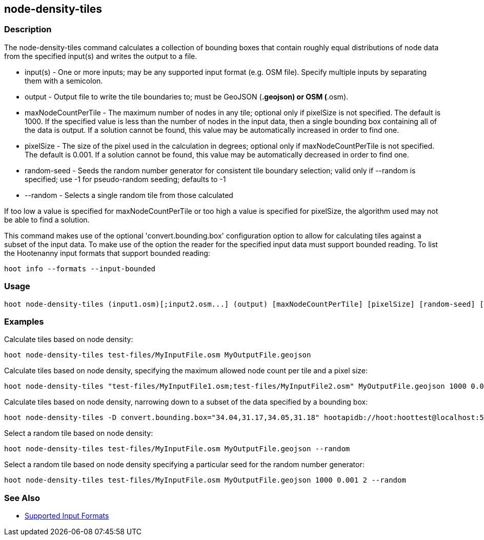 [[node-density-tiles]]
== node-density-tiles

=== Description

The +node-density-tiles+ command calculates a collection of bounding boxes that contain roughly equal distributions of node data from
the specified input(s) and writes the output to a file.

* +input(s)+            - One or more inputs; may be any supported input format (e.g. OSM file). Specify multiple inputs by separating them 
                          with a semicolon.
* +output+              - Output file to write the tile boundaries to; must be GeoJSON (*.geojson) or OSM (*.osm).
* +maxNodeCountPerTile+ - The maximum number of nodes in any tile; optional only if pixelSize is not specified. The default is 1000. If the 
                          specified value is less than the number of nodes in the input data, then a single bounding box containing all of the 
                          data is output. If a solution cannot be found, this value may be automatically increased in order to find one.
* +pixelSize+           - The size of the pixel used in the calculation in degrees; optional only if maxNodeCountPerTile is not specified. The 
                          default is 0.001. If a solution cannot be found, this value may be automatically decreased in order to find one.
* +random-seed+         - Seeds the random number generator for consistent tile boundary selection; valid only if --random is specified;
                          use -1 for pseudo-random seeding; defaults to -1
* +--random+            - Selects a single random tile from those calculated

If too low a value is specified for maxNodeCountPerTile or too high a value is specified for pixelSize, the algorithm used may not be able
to find a solution.

This command makes use of the optional 'convert.bounding.box' configuration option to allow for calculating tiles against a subset of the 
input data. To make use of the option the reader for the specified input data must support bounded reading. To list the Hootenanny input 
formats that support bounded reading:
-----
hoot info --formats --input-bounded
-----

=== Usage

--------------------------------------
hoot node-density-tiles (input1.osm)[;input2.osm...] (output) [maxNodeCountPerTile] [pixelSize] [random-seed] [--random]
--------------------------------------

=== Examples

Calculate tiles based on node density:

--------------------------------------
hoot node-density-tiles test-files/MyInputFile.osm MyOutputFile.geojson
--------------------------------------

Calculate tiles based on node density, specifying the maximum allowed node count per tile and a pixel size:

--------------------------------------
hoot node-density-tiles "test-files/MyInputFile1.osm;test-files/MyInputFile2.osm" MyOutputFile.geojson 1000 0.001
--------------------------------------

Calculate tiles based on node density, narrowing down to a subset of the data specified by a bounding box:

--------------------------------------
hoot node-density-tiles -D convert.bounding.box="34.04,31.17,34.05,31.18" hootapidb://hoot:hoottest@localhost:5432/hoot/MyInputDb MyOutputFile.geojson
--------------------------------------

Select a random tile based on node density:

--------------------------------------
hoot node-density-tiles test-files/MyInputFile.osm MyOutputFile.geojson --random
--------------------------------------

Select a random tile based on node density specifying a particular seed for the random number generator:

--------------------------------------
hoot node-density-tiles test-files/MyInputFile.osm MyOutputFile.geojson 1000 0.001 2 --random
--------------------------------------

=== See Also

* https://github.com/ngageoint/hootenanny/blob/master/docs/user/SupportedDataFormats.asciidoc#applying-changes-1[Supported Input Formats]

